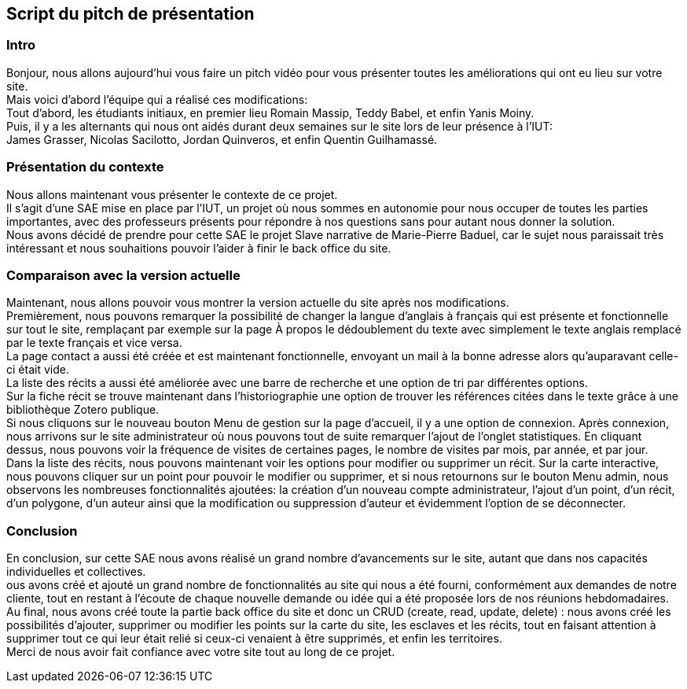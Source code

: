 Script du pitch de présentation
------------------------------


Intro
~~~~~~
Bonjour, nous allons aujourd'hui vous faire un pitch vidéo pour vous présenter toutes les améliorations qui ont eu lieu sur votre site. +
Mais voici d'abord l'équipe qui a réalisé ces modifications: +
Tout d'abord, les étudiants initiaux, en premier lieu Romain Massip, Teddy Babel, et enfin Yanis Moiny. +
Puis, il y a les alternants qui nous ont aidés durant deux semaines sur le site lors de leur présence à l'IUT: +
James Grasser, Nicolas Sacilotto, Jordan Quinveros, et enfin Quentin Guilhamassé.

Présentation du contexte
~~~~~~~~~~~~~~~~~~~~~~~~
Nous allons maintenant vous présenter le contexte de ce projet. +
Il s'agit d'une SAE mise en place par l'IUT, un projet où nous sommes en autonomie pour nous occuper de toutes les parties importantes, avec des professeurs présents pour répondre à nos questions sans pour autant nous donner la solution. +
Nous avons décidé de prendre pour cette SAE le projet Slave narrative de Marie-Pierre Baduel, car le sujet nous paraissait très intéressant et nous souhaitions pouvoir l'aider à finir le back office du site.

Comparaison avec la version actuelle
~~~~~~~~~~~~~~~~~~~~~~~~~~~~~~~~~~~~~
Maintenant, nous allons pouvoir vous montrer la version actuelle du site après nos modifications. +
Premièrement, nous pouvons remarquer la possibilité de changer la langue d'anglais à français qui est présente et fonctionnelle sur tout le site, remplaçant par exemple sur la page À propos le dédoublement du texte avec simplement le texte anglais remplacé par le texte français et vice versa. +
La page contact a aussi été créée et est maintenant fonctionnelle, envoyant un mail à la bonne adresse alors qu'auparavant celle-ci était vide. +
La liste des récits a aussi été améliorée avec une barre de recherche et une option de tri par différentes options. +
Sur la fiche récit se trouve maintenant dans l'historiographie une option de trouver les références citées dans le texte grâce à une bibliothèque Zotero publique. +
Si nous cliquons sur le nouveau bouton Menu de gestion sur la page d'accueil, il y a une option de connexion. Après connexion, nous arrivons sur le site administrateur où nous pouvons tout de suite remarquer l'ajout de l'onglet statistiques. En cliquant dessus, nous pouvons voir la fréquence de visites de certaines pages, le nombre de visites par mois, par année, et par jour. +
Dans la liste des récits, nous pouvons maintenant voir les options pour modifier ou supprimer un récit. Sur la carte interactive, nous pouvons cliquer sur un point pour pouvoir le modifier ou supprimer, et si nous retournons sur le bouton Menu admin, nous observons les nombreuses fonctionnalités ajoutées: la création d'un nouveau compte administrateur, l'ajout d'un point, d'un récit, d'un polygone, d'un auteur ainsi que la modification ou suppression d'auteur et évidemment l'option de se déconnecter.

Conclusion
~~~~~~~~~~
En conclusion, sur cette SAE nous avons réalisé un grand nombre d'avancements sur le site, autant que dans nos capacités individuelles et collectives. +
ous avons créé et ajouté un grand nombre de fonctionnalités au site qui nous a été fourni, conformément aux demandes de notre cliente, tout en restant à l'écoute de chaque nouvelle demande ou idée qui a été proposée lors de nos réunions hebdomadaires. Au final, nous avons créé toute la partie back office du site et donc un CRUD (create, read, update, delete) : nous avons créé les possibilités d'ajouter, supprimer ou modifier les points sur la carte du site, les esclaves et les récits, tout en faisant attention à supprimer tout ce qui leur était relié si ceux-ci venaient à être supprimés, et enfin les territoires. +
Merci de nous avoir fait confiance avec votre site tout au long de ce projet.